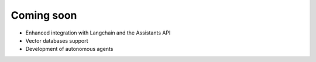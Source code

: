 
Coming soon
===========

- Enhanced integration with Langchain and the Assistants API
- Vector databases support
- Development of autonomous agents